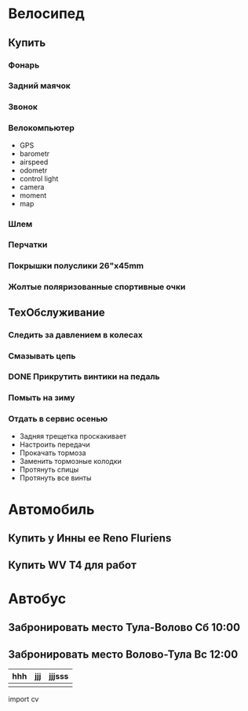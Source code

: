 * Велосипед
** Купить
*** Фонарь
*** Задний маячок
*** Звонок
*** Велокомпьютер
    - GPS
    - barometr
    - airspeed
    - odometr
    - control light
    - camera
    - moment
    - map
*** Шлем
*** Перчатки
*** Покрышки полуслики 26"х45mm
*** Жолтые поляризованные спортивные очки
** ТехОбслуживание
*** Следить за давлением в колесах
*** Смазывать цепь
*** DONE Прикрутить винтики на педаль
*** Помыть на зиму
*** Отдать в сервис осенью
    - Задняя трещетка проскакивает
    - Настроить передачи
    - Прокачать тормоза
    - Заменить тормозные колодки
    - Протянуть спицы
    - Протянуть все винты
* Автомобиль
** Купить у Инны ее Reno Fluriens
** Купить WV T4 для работ
* Автобус
** Забронировать место Тула-Волово Сб 10:00
** Забронировать место Волово-Тула Вс 12:00


| hhh | jjj | jjjsss |
|-----+-----+--------|
|     |     |        |

#+BEGIT_SRC python
  import cv
  

#+END_SRC
